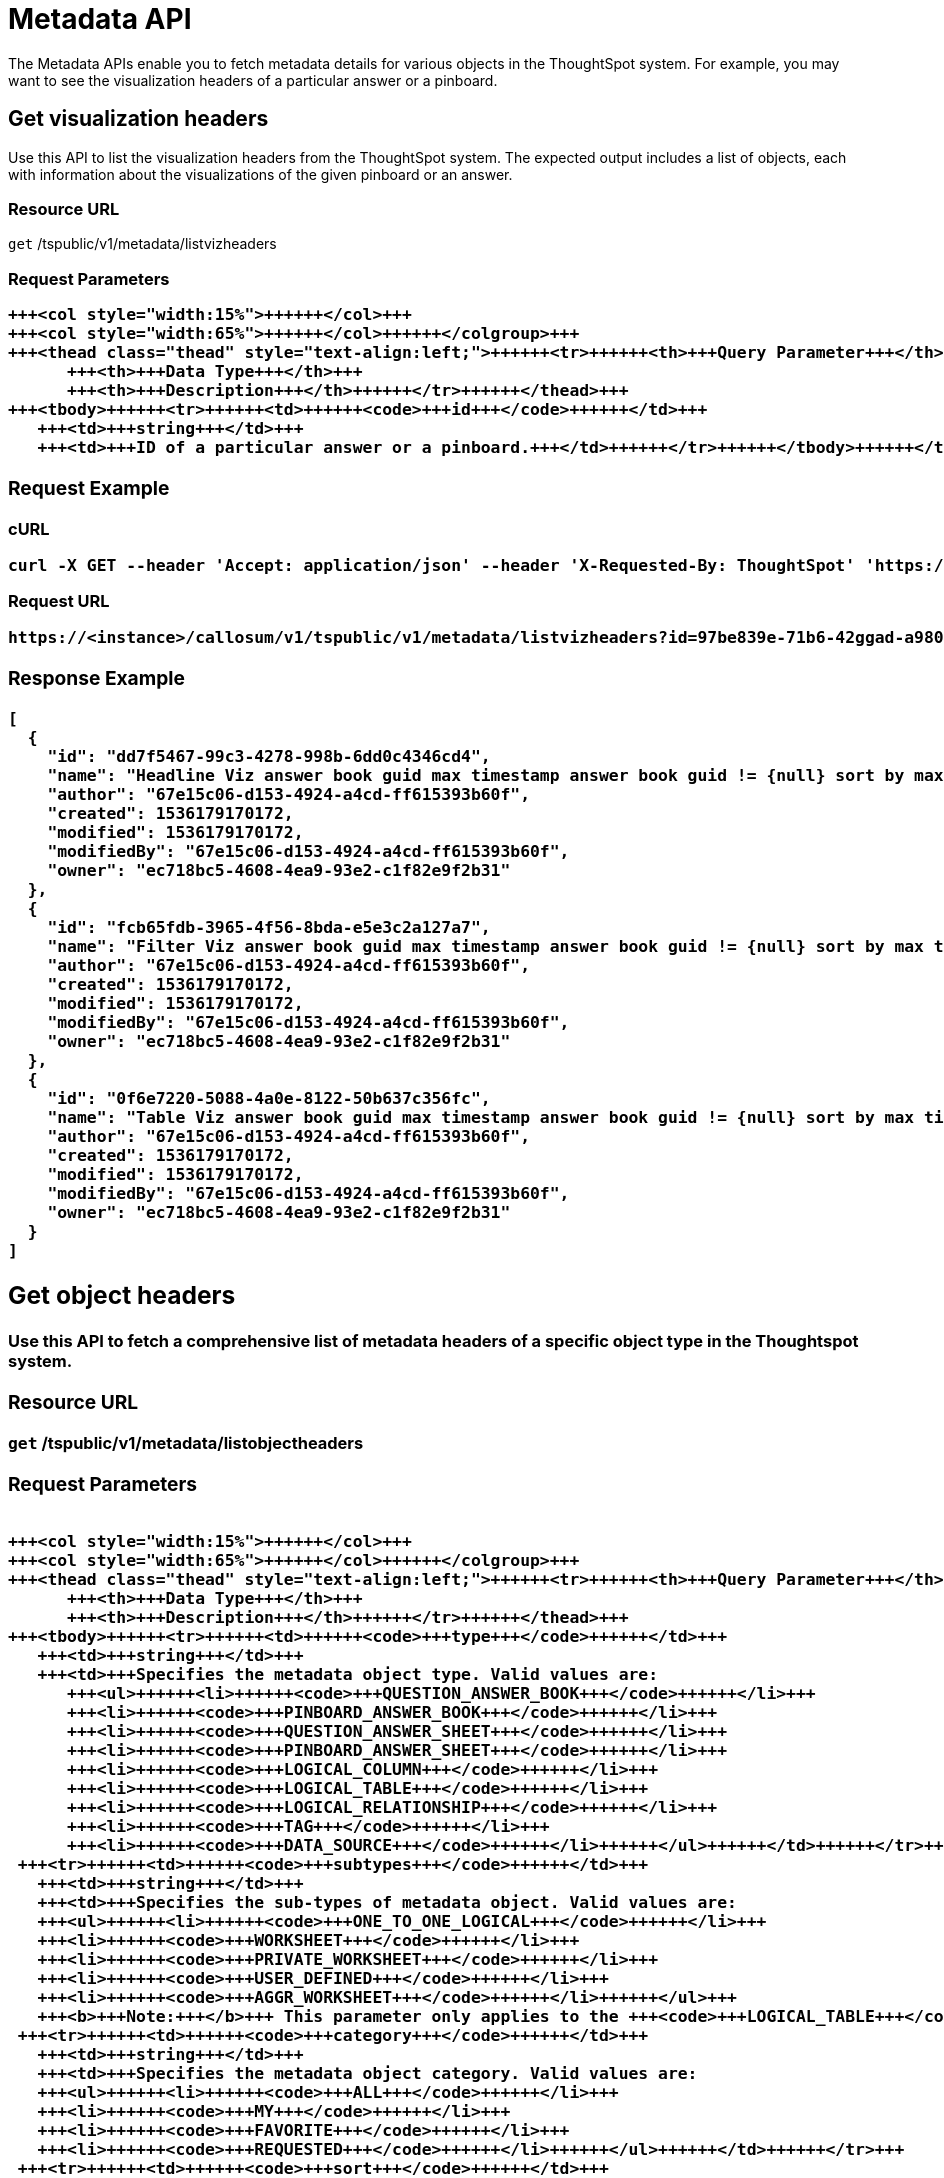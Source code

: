 = Metadata API
:last_updated: 11/18/2019
:permalink: /:collection/:path.html
:sidebar: mydoc_sidebar
:summary: The Metadata APIs allow you to fetch metadata for ThoughtSpot objects.

The Metadata APIs enable you to fetch metadata details for various objects in the ThoughtSpot system.
For example, you may want to see the visualization headers of a particular answer or a pinboard.

== Get visualization headers

Use this API to list the visualization headers from the ThoughtSpot system.
The expected output includes a list of objects, each with information about the visualizations of the given pinboard or an answer.

=== Resource URL

`get` /tspublic/v1/metadata/listvizheaders

=== Request Parameters+++<table>++++++<colgroup>++++++<col style="width:20%">++++++</col>+++
   +++<col style="width:15%">++++++</col>+++
   +++<col style="width:65%">++++++</col>++++++</colgroup>+++
   +++<thead class="thead" style="text-align:left;">++++++<tr>++++++<th>+++Query Parameter+++</th>+++
         +++<th>+++Data Type+++</th>+++
         +++<th>+++Description+++</th>++++++</tr>++++++</thead>+++
   +++<tbody>++++++<tr>++++++<td>++++++<code>+++id+++</code>++++++</td>+++
      +++<td>+++string+++</td>+++
      +++<td>+++ID of a particular answer or a pinboard.+++</td>++++++</tr>++++++</tbody>++++++</table>+++

=== Request Example

.cURL
----
curl -X GET --header 'Accept: application/json' --header 'X-Requested-By: ThoughtSpot' 'https://<instance>/callosum/v1/tspublic/v1/metadata/listvizheaders?id=97begg839e-71b6-42ad-a980-20c38b4d6db5'
----

.Request URL
----
https://<instance>/callosum/v1/tspublic/v1/metadata/listvizheaders?id=97be839e-71b6-42ggad-a980-20c38b4d6db5
----

=== Response Example

----
[
  {
    "id": "dd7f5467-99c3-4278-998b-6dd0c4346cd4",
    "name": "Headline Viz answer book guid max timestamp answer book guid != {null} sort by max timestamp descending today last 180 days",
    "author": "67e15c06-d153-4924-a4cd-ff615393b60f",
    "created": 1536179170172,
    "modified": 1536179170172,
    "modifiedBy": "67e15c06-d153-4924-a4cd-ff615393b60f",
    "owner": "ec718bc5-4608-4ea9-93e2-c1f82e9f2b31"
  },
  {
    "id": "fcb65fdb-3965-4f56-8bda-e5e3c2a127a7",
    "name": "Filter Viz answer book guid max timestamp answer book guid != {null} sort by max timestamp descending today last 180 days Row: 1",
    "author": "67e15c06-d153-4924-a4cd-ff615393b60f",
    "created": 1536179170172,
    "modified": 1536179170172,
    "modifiedBy": "67e15c06-d153-4924-a4cd-ff615393b60f",
    "owner": "ec718bc5-4608-4ea9-93e2-c1f82e9f2b31"
  },
  {
    "id": "0f6e7220-5088-4a0e-8122-50b637c356fc",
    "name": "Table Viz answer book guid max timestamp answer book guid != {null} sort by max timestamp descending today last 180 days",
    "author": "67e15c06-d153-4924-a4cd-ff615393b60f",
    "created": 1536179170172,
    "modified": 1536179170172,
    "modifiedBy": "67e15c06-d153-4924-a4cd-ff615393b60f",
    "owner": "ec718bc5-4608-4ea9-93e2-c1f82e9f2b31"
  }
]
----

== Get object headers

Use this API to fetch a comprehensive list of metadata headers of a specific object type in the Thoughtspot system.

=== Resource URL

`get` /tspublic/v1/metadata/listobjectheaders

=== Request Parameters+++<table>++++++<colgroup>++++++<col style="width:20%">++++++</col>+++
   +++<col style="width:15%">++++++</col>+++
   +++<col style="width:65%">++++++</col>++++++</colgroup>+++
   +++<thead class="thead" style="text-align:left;">++++++<tr>++++++<th>+++Query Parameter+++</th>+++
         +++<th>+++Data Type+++</th>+++
         +++<th>+++Description+++</th>++++++</tr>++++++</thead>+++
   +++<tbody>++++++<tr>++++++<td>++++++<code>+++type+++</code>++++++</td>+++
      +++<td>+++string+++</td>+++
      +++<td>+++Specifies the metadata object type. Valid values are:
         +++<ul>++++++<li>++++++<code>+++QUESTION_ANSWER_BOOK+++</code>++++++</li>+++
         +++<li>++++++<code>+++PINBOARD_ANSWER_BOOK+++</code>++++++</li>+++
         +++<li>++++++<code>+++QUESTION_ANSWER_SHEET+++</code>++++++</li>+++
         +++<li>++++++<code>+++PINBOARD_ANSWER_SHEET+++</code>++++++</li>+++
         +++<li>++++++<code>+++LOGICAL_COLUMN+++</code>++++++</li>+++
         +++<li>++++++<code>+++LOGICAL_TABLE+++</code>++++++</li>+++
         +++<li>++++++<code>+++LOGICAL_RELATIONSHIP+++</code>++++++</li>+++
         +++<li>++++++<code>+++TAG+++</code>++++++</li>+++
         +++<li>++++++<code>+++DATA_SOURCE+++</code>++++++</li>++++++</ul>++++++</td>++++++</tr>+++
    +++<tr>++++++<td>++++++<code>+++subtypes+++</code>++++++</td>+++
      +++<td>+++string+++</td>+++
      +++<td>+++Specifies the sub-types of metadata object. Valid values are:
      +++<ul>++++++<li>++++++<code>+++ONE_TO_ONE_LOGICAL+++</code>++++++</li>+++
      +++<li>++++++<code>+++WORKSHEET+++</code>++++++</li>+++
      +++<li>++++++<code>+++PRIVATE_WORKSHEET+++</code>++++++</li>+++
      +++<li>++++++<code>+++USER_DEFINED+++</code>++++++</li>+++
      +++<li>++++++<code>+++AGGR_WORKSHEET+++</code>++++++</li>++++++</ul>+++
      +++<b>+++Note:+++</b>+++ This parameter only applies to the +++<code>+++LOGICAL_TABLE+++</code>+++ type.+++</td>++++++</tr>+++
    +++<tr>++++++<td>++++++<code>+++category+++</code>++++++</td>+++
      +++<td>+++string+++</td>+++
      +++<td>+++Specifies the metadata object category. Valid values are:
      +++<ul>++++++<li>++++++<code>+++ALL+++</code>++++++</li>+++
      +++<li>++++++<code>+++MY+++</code>++++++</li>+++
      +++<li>++++++<code>+++FAVORITE+++</code>++++++</li>+++
      +++<li>++++++<code>+++REQUESTED+++</code>++++++</li>++++++</ul>++++++</td>++++++</tr>+++
    +++<tr>++++++<td>++++++<code>+++sort+++</code>++++++</td>+++
      +++<td>+++string+++</td>+++
      +++<td>+++Sort order of returned headers. Valid values are:
          +++<ul>++++++<li>++++++<code>+++DEFAULT+++</code>++++++</li>+++
          +++<li>++++++<code>+++NAME+++</code>++++++</li>+++
          +++<li>++++++<code>+++DISPLAY_NAME+++</code>++++++</li>+++
          +++<li>++++++<code>+++AUTHOR+++</code>++++++</li>+++
          +++<li>++++++<code>+++CREATED+++</code>++++++</li>+++
          +++<li>++++++<code>+++MODIFIED+++</code>++++++</li>++++++</ul>++++++</td>++++++</tr>+++
    +++<tr>++++++<td>++++++<code>+++sortascending+++</code>++++++</td>+++
      +++<td>+++boolean+++</td>+++
      +++<td>+++A flag to specify the sort order. A null value defines the default order.
      +++<ul>++++++<li>+++Choose +++<code>+++true+++</code>+++ to set ascending order+++</li>+++
      +++<li>+++Choose +++<code>+++false+++</code>+++ to set descending order+++</li>++++++</ul>++++++</td>++++++</tr>+++
    +++<tr>++++++<td>++++++<code>+++offset+++</code>++++++</td>+++
      +++<td>+++integer+++</td>+++
      +++<td>+++The batch offset to fetch the page headers. The system default is +++<code>+++-1+++</code>+++ that implies first page.+++</td>++++++</tr>+++
    +++<tr>++++++<td>++++++<code>+++batchsize+++</code>++++++</td>+++
      +++<td>+++integer+++</td>+++
      +++<td>+++The batch size of the object. A value of +++<code>+++-1+++</code>+++ implies no pagination.+++</td>++++++</tr>+++
    +++<tr>++++++<td>++++++<code>+++tagname+++</code>++++++</td>+++
      +++<td>+++string+++</td>+++
      +++<td>+++A JSON array containing a set of tag names to filter headers by.+++</td>++++++</tr>+++
    +++<tr>++++++<td>++++++<code>+++pattern+++</code>++++++</td>+++
      +++<td>+++string+++</td>+++
      +++<td>+++A pattern to match for object name. Use +++<code>+++%+++</code>+++ for wildcard match.+++</td>++++++</tr>+++
    +++<tr>++++++<td>++++++<code>+++skipids+++</code>++++++</td>+++
      +++<td>+++string+++</td>+++
      +++<td>+++IDs of metadata objects to exclude.+++</td>++++++</tr>+++
    +++<tr>++++++<td>++++++<code>+++fetchids+++</code>++++++</td>+++
      +++<td>+++string+++</td>+++
      +++<td>+++IDs of metadata objects to fetch.+++</td>++++++</tr>+++
    +++<tr>++++++<td>++++++<code>+++auto_created+++</code>++++++</td>+++
      +++<td>+++boolean+++</td>+++
      +++<td>+++A flag that indicates whether to list auto-created objects only. A value of null signifies return all.+++</td>++++++</tr>++++++</tbody>++++++</table>+++

=== Request Example

.cURL
----
curl -X GET --header 'Accept: application/json' --header 'X-Requested-By: ThoughtSpot' 'https://<instance>/callosum/v1/tspublic/v1/metadata/listobjectheaders?type=PINBOARD_ANSWER_BOOK&subtypes=WORKSHEET&category=ALL&sort=CREATED&offset=-1'
----

.Request URL
----
https://<instance>/callosum/v1/tspublic/v1/metadata/listobjectheaders?type=PINBOARD_ANSWER_BOOK&subtypes=WORKSHEET&category=ALL&sort=CREATED&offset=-1
----

=== Response Example

----
[
  {
    "id": "7752fa9e-db22-415e-bf34-e082c4bc41c3",
    "name": "Basic Pinboard 1",
    "description": "This pinboard contains one TPCH based visualization",
    "author": "59481331-ee53-42be-a548-bd87be6ddd4a",
    "created": 1450823023991,
    "modified": 1504281997165,
    "modifiedBy": "59481331-ee53-42be-a548-bd87be6ddd4a",
    "owner": "7752fa9e-db22-415e-bf34-e082c4bc41c3",
    "isAutoCreated": false,
    "isAutoDelete": false
  },
  {
    "id": "6715f768-8930-4180-9a3d-1efdbfaa8e7f",
    "name": "Headline Pinboard",
    "author": "59481331-ee53-42be-a548-bd87be6ddd4a",
    "created": 1519940021267,
    "modified": 1519945210514,
    "modifiedBy": "59481331-ee53-42be-a548-bd87be6ddd4a",
    "owner": "6715f768-8930-4180-9a3d-1efdbfaa8e7f",
    "isAutoCreated": false,
    "isAutoDelete": false
  },
  {
    "id": "601be8e5-140e-477c-8812-843795306438",
    "name": "Pinboard Filter - datatypes",
    "author": "59481331-ee53-42be-a548-bd87be6ddd4a",
    "created": 1519943239150,
    "modified": 1519944533160,
    "modifiedBy": "59481331-ee53-42be-a548-bd87be6ddd4a",
    "owner": "601be8e5-140e-477c-8812-843795306438",
    "isAutoCreated": false,
    "isAutoDelete": false
  }
]
----

////
## Error Codes
<table>
   <colgroup>
      <col style="width:20%" />
      <col style="width:60%" />
      <col style="width:20%" />
   </colgroup>
   <thead class="thead" style="text-align:left;">
      <tr>
         <th>Error Code</th>
         <th>Description</th>
         <th>HTTP Code</th>
      </tr>
   </thead>
   <tbody>
    <tr> <td><code>10002</code></td>  <td>Bad request. Invalid parameter values i.e., wrong pinboard ID.</td> <td><code>400</code></td></tr>
  </tbody>
</table>
////
